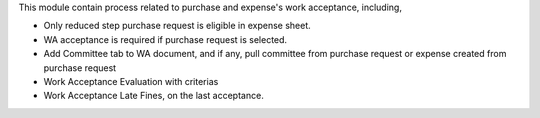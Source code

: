 This module contain process related to purchase and expense's work acceptance, including,

* Only reduced step purchase request is eligible in expense sheet.
* WA acceptance is required if purchase request is selected.
* Add Committee tab to WA document, and if any, pull committee from purchase request or expense created from purchase request
* Work Acceptance Evaluation with criterias
* Work Acceptance Late Fines, on the last acceptance.
